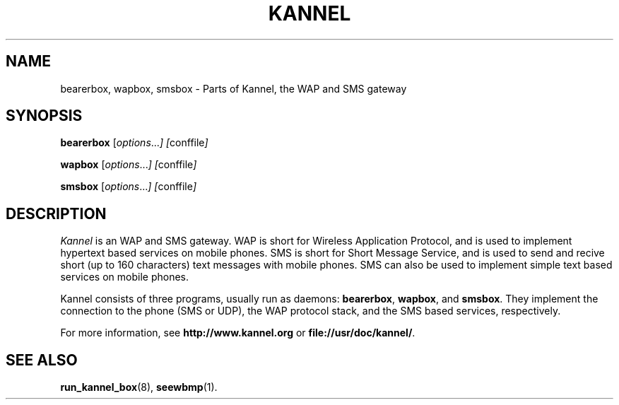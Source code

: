 .\" Hey, Emacs!  This is an -*- nroff -*- source file.
.TH KANNEL 8 "3rd October 2000" "Kannel Project" "Kannel Project"
.SH NAME
bearerbox,
wapbox,
smsbox \- Parts of Kannel, the WAP and SMS gateway
.SH SYNOPSIS
.B bearerbox
.IR "" [ options ... "] [" conffile ]
.PP
.B wapbox
.IR "" [ options ... "] [" conffile ]
.PP
.B smsbox
.IR "" [ options ... "] [" conffile ]
.SH DESCRIPTION
.I Kannel
is an WAP and SMS gateway.
WAP is short for Wireless Application Protocol,
and is used to implement hypertext based services on mobile phones.
SMS is short for Short Message Service,
and is used to send and recive short (up to 160 characters) text messages
with mobile phones.
SMS can also be used to implement simple text based services on mobile
phones.
.PP
Kannel consists of three programs, usually run as daemons:
.BR bearerbox ,
.BR wapbox ,
and
.BR smsbox .
They implement the connection to the phone (SMS or UDP),
the WAP protocol stack,
and the SMS based services, respectively.
.PP
For more information,
see 
.B http://www.kannel.org
or
.BR file://usr/doc/kannel/ .
.SH "SEE ALSO"
.BR run_kannel_box (8),
.BR seewbmp (1).
